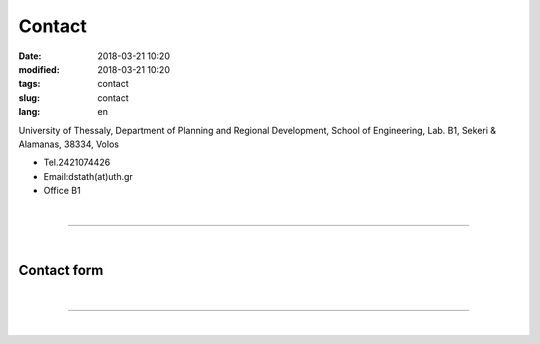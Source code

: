 Contact
#######

:date: 2018-03-21 10:20
:modified: 2018-03-21 10:20
:tags: contact
:slug: contact
:lang: en

University of Thessaly, 
Department of Planning and Regional Development, School of Engineering, 
Lab. Β1, 
Sekeri & Alamanas, 38334, Volos

- Tel.2421074426

- Εmail:dstath(at)uth.gr
	
- Office B1
  
|

------------

|

Contact form
==================
.. raw:: html

	<form method="POST" action="https://formspree.io/leonidas_liakos@yahoo.gr">
	  <input size="50" type="email" name="email" placeholder="Διεύθυνση e-mail">
	  <BR>
	  <BR>
	  <textarea rows="20" cols="50" name="message" placeholder="Το μήνυμά σας"></textarea>
	  <BR>
	  <button type="submit">Αποστολη</button>
	</form>
	
	
|

------------

|

.. raw:: html
	 
    <iframe src="/osm_map/index_en.html" width="730" height="430" frameborder="0" style="border:0" allowfullscreen></iframe>



